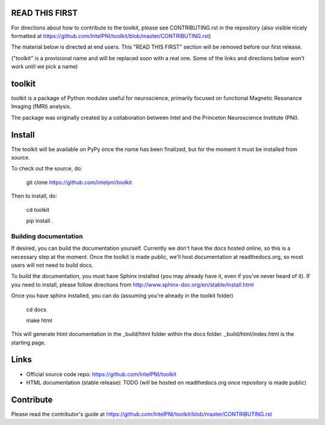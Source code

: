 READ THIS FIRST
===============

For directions about how to contribute to the toolkit, please see CONTRIBUTING.rst in the repository
(also visible nicely formatted at https://github.com/IntelPNI/toolkit/blob/master/CONTRIBUTING.rst)

The material below is directed at end users. This "READ THIS FIRST" section will be removed before our first release.

("toolkit" is a provisional name and will be replaced soon with a real one.
Some of the links and directions below won't work until we pick a name)

toolkit
=======

toolkit is a package of Python modules useful for neuroscience, primarily focused on
functional Magnetic Resonance Imaging (fMRI) analysis.

The package was originally created by a collaboration between Intel and the Princeton Neuroscience Institute (PNI).

Install
=======

The toolkit will be available on PyPy once the name has been finalized, but for the moment it must be installed from source.

To check out the source, do:

    git clone https://github.com/intelpni/toolkit


Then to install, do:

    cd toolkit

    pip install .

    ..
       To install via `pip`, execute the following at a command prompt::
       TODO
       pip install -U --user toolkit


Building documentation
----------------------

If desired, you can build the documentation yourself. Currently we don't have the docs hosted online, so this is a necessary step at the moment. Once the toolkit is made public, we'll host documentation at readthedocs.org, so most users will not need to build docs.

To build the documentation, you must have Sphinx installed (you may already have it, even if you've never heard of it). If you need to install, please follow directions from http://www.sphinx-doc.org/en/stable/install.html

Once you have sphinx installed, you can do (assuming you're already in the toolkit folder)

    cd docs

    make html

This will generate html documentation in the _build/html folder within the docs folder. _build/html/index.html is the starting page.


Links
=====

- Official source code repo: https://github.com/IntelPNI/toolkit
- HTML documentation (stable release): TODO (will be hosted on readthedocs.org once repository is made public)



Contribute
==========

Please read the contributor's guide at
https://github.com/IntelPNI/toolkit/blob/master/CONTRIBUTING.rst
